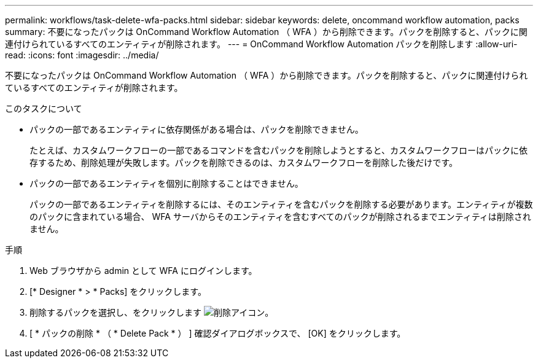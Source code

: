 ---
permalink: workflows/task-delete-wfa-packs.html 
sidebar: sidebar 
keywords: delete, oncommand workflow automation, packs 
summary: 不要になったパックは OnCommand Workflow Automation （ WFA ）から削除できます。パックを削除すると、パックに関連付けられているすべてのエンティティが削除されます。 
---
= OnCommand Workflow Automation パックを削除します
:allow-uri-read: 
:icons: font
:imagesdir: ../media/


[role="lead"]
不要になったパックは OnCommand Workflow Automation （ WFA ）から削除できます。パックを削除すると、パックに関連付けられているすべてのエンティティが削除されます。

.このタスクについて
* パックの一部であるエンティティに依存関係がある場合は、パックを削除できません。
+
たとえば、カスタムワークフローの一部であるコマンドを含むパックを削除しようとすると、カスタムワークフローはパックに依存するため、削除処理が失敗します。パックを削除できるのは、カスタムワークフローを削除した後だけです。

* パックの一部であるエンティティを個別に削除することはできません。
+
パックの一部であるエンティティを削除するには、そのエンティティを含むパックを削除する必要があります。エンティティが複数のパックに含まれている場合、 WFA サーバからそのエンティティを含むすべてのパックが削除されるまでエンティティは削除されません。



.手順
. Web ブラウザから admin として WFA にログインします。
. [* Designer * > * Packs] をクリックします。
. 削除するパックを選択し、をクリックします image:../media/delete_wfa_icon.gif["削除アイコン"]。
. [ * パックの削除 * （ * Delete Pack * ） ] 確認ダイアログボックスで、 [OK] をクリックします。

